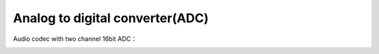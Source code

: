 Analog to digital converter(ADC)
=================================

Audio codec with two channel 16bit ADC：

.. image:: images/adc_path.png
   :align: center

